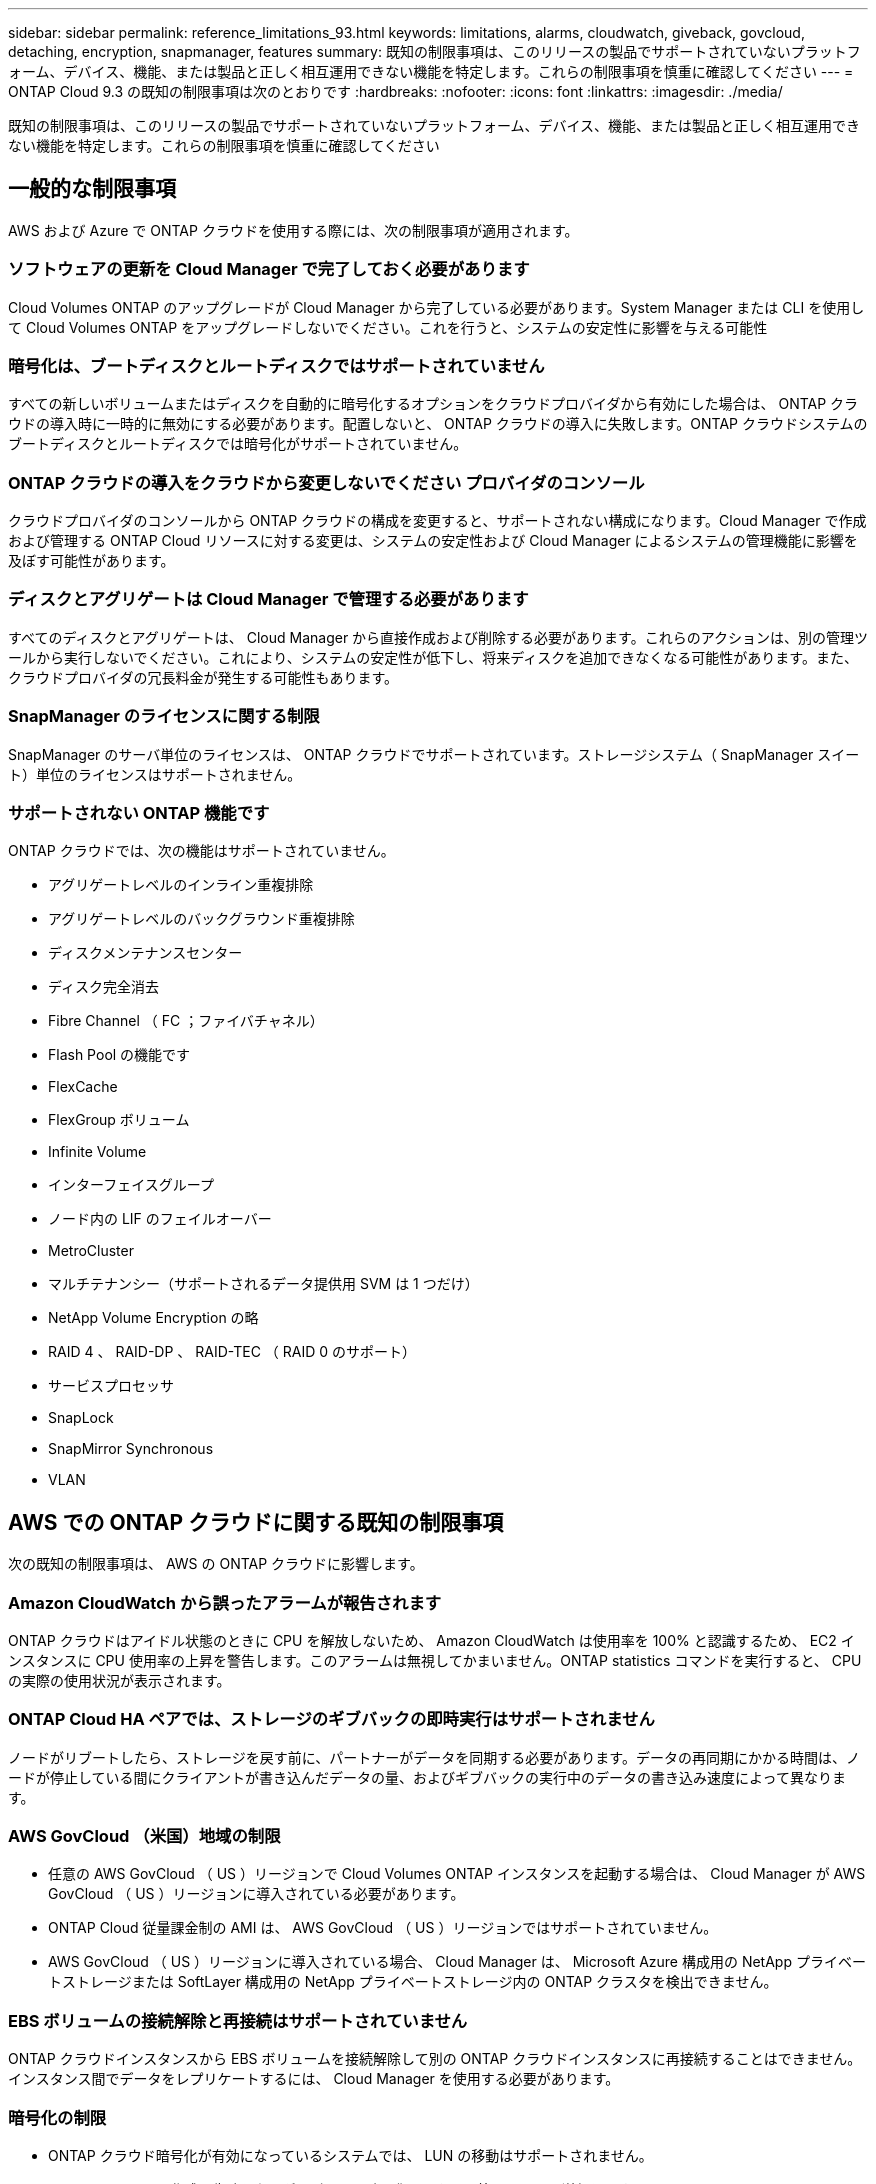 ---
sidebar: sidebar 
permalink: reference_limitations_93.html 
keywords: limitations, alarms, cloudwatch, giveback, govcloud, detaching, encryption, snapmanager, features 
summary: 既知の制限事項は、このリリースの製品でサポートされていないプラットフォーム、デバイス、機能、または製品と正しく相互運用できない機能を特定します。これらの制限事項を慎重に確認してください 
---
= ONTAP Cloud 9.3 の既知の制限事項は次のとおりです
:hardbreaks:
:nofooter: 
:icons: font
:linkattrs: 
:imagesdir: ./media/


[role="lead"]
既知の制限事項は、このリリースの製品でサポートされていないプラットフォーム、デバイス、機能、または製品と正しく相互運用できない機能を特定します。これらの制限事項を慎重に確認してください



== 一般的な制限事項

AWS および Azure で ONTAP クラウドを使用する際には、次の制限事項が適用されます。



=== ソフトウェアの更新を Cloud Manager で完了しておく必要があります

Cloud Volumes ONTAP のアップグレードが Cloud Manager から完了している必要があります。System Manager または CLI を使用して Cloud Volumes ONTAP をアップグレードしないでください。これを行うと、システムの安定性に影響を与える可能性



=== 暗号化は、ブートディスクとルートディスクではサポートされていません

すべての新しいボリュームまたはディスクを自動的に暗号化するオプションをクラウドプロバイダから有効にした場合は、 ONTAP クラウドの導入時に一時的に無効にする必要があります。配置しないと、 ONTAP クラウドの導入に失敗します。ONTAP クラウドシステムのブートディスクとルートディスクでは暗号化がサポートされていません。



=== ONTAP クラウドの導入をクラウドから変更しないでください プロバイダのコンソール

クラウドプロバイダのコンソールから ONTAP クラウドの構成を変更すると、サポートされない構成になります。Cloud Manager で作成および管理する ONTAP Cloud リソースに対する変更は、システムの安定性および Cloud Manager によるシステムの管理機能に影響を及ぼす可能性があります。



=== ディスクとアグリゲートは Cloud Manager で管理する必要があります

すべてのディスクとアグリゲートは、 Cloud Manager から直接作成および削除する必要があります。これらのアクションは、別の管理ツールから実行しないでください。これにより、システムの安定性が低下し、将来ディスクを追加できなくなる可能性があります。また、クラウドプロバイダの冗長料金が発生する可能性もあります。



=== SnapManager のライセンスに関する制限

SnapManager のサーバ単位のライセンスは、 ONTAP クラウドでサポートされています。ストレージシステム（ SnapManager スイート）単位のライセンスはサポートされません。



=== サポートされない ONTAP 機能です

ONTAP クラウドでは、次の機能はサポートされていません。

* アグリゲートレベルのインライン重複排除
* アグリゲートレベルのバックグラウンド重複排除
* ディスクメンテナンスセンター
* ディスク完全消去
* Fibre Channel （ FC ；ファイバチャネル）
* Flash Pool の機能です
* FlexCache
* FlexGroup ボリューム
* Infinite Volume
* インターフェイスグループ
* ノード内の LIF のフェイルオーバー
* MetroCluster
* マルチテナンシー（サポートされるデータ提供用 SVM は 1 つだけ）
* NetApp Volume Encryption の略
* RAID 4 、 RAID-DP 、 RAID-TEC （ RAID 0 のサポート）
* サービスプロセッサ
* SnapLock
* SnapMirror Synchronous
* VLAN




== AWS での ONTAP クラウドに関する既知の制限事項

次の既知の制限事項は、 AWS の ONTAP クラウドに影響します。



=== Amazon CloudWatch から誤ったアラームが報告されます

ONTAP クラウドはアイドル状態のときに CPU を解放しないため、 Amazon CloudWatch は使用率を 100% と認識するため、 EC2 インスタンスに CPU 使用率の上昇を警告します。このアラームは無視してかまいません。ONTAP statistics コマンドを実行すると、 CPU の実際の使用状況が表示されます。



=== ONTAP Cloud HA ペアでは、ストレージのギブバックの即時実行はサポートされません

ノードがリブートしたら、ストレージを戻す前に、パートナーがデータを同期する必要があります。データの再同期にかかる時間は、ノードが停止している間にクライアントが書き込んだデータの量、およびギブバックの実行中のデータの書き込み速度によって異なります。



=== AWS GovCloud （米国）地域の制限

* 任意の AWS GovCloud （ US ）リージョンで Cloud Volumes ONTAP インスタンスを起動する場合は、 Cloud Manager が AWS GovCloud （ US ）リージョンに導入されている必要があります。
* ONTAP Cloud 従量課金制の AMI は、 AWS GovCloud （ US ）リージョンではサポートされていません。
* AWS GovCloud （ US ）リージョンに導入されている場合、 Cloud Manager は、 Microsoft Azure 構成用の NetApp プライベートストレージまたは SoftLayer 構成用の NetApp プライベートストレージ内の ONTAP クラスタを検出できません。




=== EBS ボリュームの接続解除と再接続はサポートされていません

ONTAP クラウドインスタンスから EBS ボリュームを接続解除して別の ONTAP クラウドインスタンスに再接続することはできません。インスタンス間でデータをレプリケートするには、 Cloud Manager を使用する必要があります。



=== 暗号化の制限

* ONTAP クラウド暗号化が有効になっているシステムでは、 LUN の移動はサポートされません。
* ONTAP Cloud は、作成に失敗したアグリゲートの暗号化キーをキー管理ツールに送信します。
+
キー管理ツールからキーを手動で削除する必要があります。





== Azure での ONTAP クラウドに関する既知の制限事項

以下に記載する既知の制限事項は、 Azure の ONTAP クラウドに影響します。



=== ONTAP クラウドの従量課金制は、 CSP パートナーが利用できません

マイクロソフトクラウドソリューションプロバイダー (CSP) パートナーの場合、従量課金制のサブスクリプションは CSP パートナーには提供されないため、 ONTAP クラウドエクスプローラ、標準、またはプレミアムを展開できません。ライセンスを購入し、 ONTAP クラウド BYOL を導入する必要があります。
